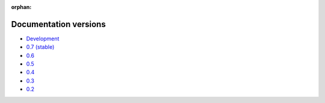 :orphan:

Documentation versions
======================

- `Development <dev/>`_
- `0.7 (stable) <stable/>`_
- `0.6 <v0.6/>`_
- `0.5 <v0.5/>`_
- `0.4 <v0.4/>`_
- `0.3 <v0.3/>`_
- `0.2 <v0.2/>`_
